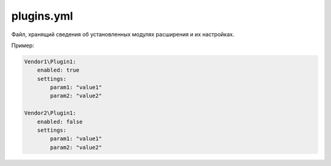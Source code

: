 plugins.yml
===========

Файл, хранящий сведения об установленных модулях расширения и их настройках.

Пример:

.. code-block:: yaml

   Vendor1\Plugin1:
       enabled: true
       settings:
           param1: "value1"
           param2: "value2"

   Vendor2\Plugin1:
       enabled: false
       settings:
           param1: "value1"
           param2: "value2"
